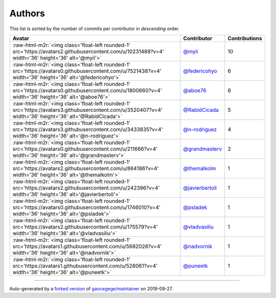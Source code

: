 .. role:: raw-html-m2r(raw)
   :format: html


Authors
=======

This list is sorted by the number of commits per contributor in *descending* order.

.. list-table::
   :header-rows: 1

   * - Avatar
     - Contributor
     - Contributions
   * - :raw-html-m2r:`<img class='float-left rounded-1' src='https://avatars2.githubusercontent.com/u/10231489?v=4' width='36' height='36' alt='@myii'>`
     - `@myii <https://github.com/myii>`_
     - 10
   * - :raw-html-m2r:`<img class='float-left rounded-1' src='https://avatars0.githubusercontent.com/u/7521438?v=4' width='36' height='36' alt='@federicohyo'>`
     - `@federicohyo <https://github.com/federicohyo>`_
     - 6
   * - :raw-html-m2r:`<img class='float-left rounded-1' src='https://avatars0.githubusercontent.com/u/1800660?v=4' width='36' height='36' alt='@aboe76'>`
     - `@aboe76 <https://github.com/aboe76>`_
     - 6
   * - :raw-html-m2r:`<img class='float-left rounded-1' src='https://avatars3.githubusercontent.com/u/3520407?v=4' width='36' height='36' alt='@RabidCicada'>`
     - `@RabidCicada <https://github.com/RabidCicada>`_
     - 5
   * - :raw-html-m2r:`<img class='float-left rounded-1' src='https://avatars3.githubusercontent.com/u/3433835?v=4' width='36' height='36' alt='@n-rodriguez'>`
     - `@n-rodriguez <https://github.com/n-rodriguez>`_
     - 4
   * - :raw-html-m2r:`<img class='float-left rounded-1' src='https://avatars0.githubusercontent.com/u/211666?v=4' width='36' height='36' alt='@grandmasterv'>`
     - `@grandmasterv <https://github.com/grandmasterv>`_
     - 2
   * - :raw-html-m2r:`<img class='float-left rounded-1' src='https://avatars2.githubusercontent.com/u/864186?v=4' width='36' height='36' alt='@themalkolm'>`
     - `@themalkolm <https://github.com/themalkolm>`_
     - 1
   * - :raw-html-m2r:`<img class='float-left rounded-1' src='https://avatars2.githubusercontent.com/u/242396?v=4' width='36' height='36' alt='@javierbertoli'>`
     - `@javierbertoli <https://github.com/javierbertoli>`_
     - 1
   * - :raw-html-m2r:`<img class='float-left rounded-1' src='https://avatars0.githubusercontent.com/u/1746010?v=4' width='36' height='36' alt='@psladek'>`
     - `@psladek <https://github.com/psladek>`_
     - 1
   * - :raw-html-m2r:`<img class='float-left rounded-1' src='https://avatars2.githubusercontent.com/u/175579?v=4' width='36' height='36' alt='@vladvasiliu'>`
     - `@vladvasiliu <https://github.com/vladvasiliu>`_
     - 1
   * - :raw-html-m2r:`<img class='float-left rounded-1' src='https://avatars1.githubusercontent.com/u/5682028?v=4' width='36' height='36' alt='@nadvornik'>`
     - `@nadvornik <https://github.com/nadvornik>`_
     - 1
   * - :raw-html-m2r:`<img class='float-left rounded-1' src='https://avatars1.githubusercontent.com/u/528061?v=4' width='36' height='36' alt='@puneetk'>`
     - `@puneetk <https://github.com/puneetk>`_
     - 1


----

Auto-generated by a `forked version <https://github.com/myii/maintainer>`_ of `gaocegege/maintainer <https://github.com/gaocegege/maintainer>`_ on 2019-09-27.

